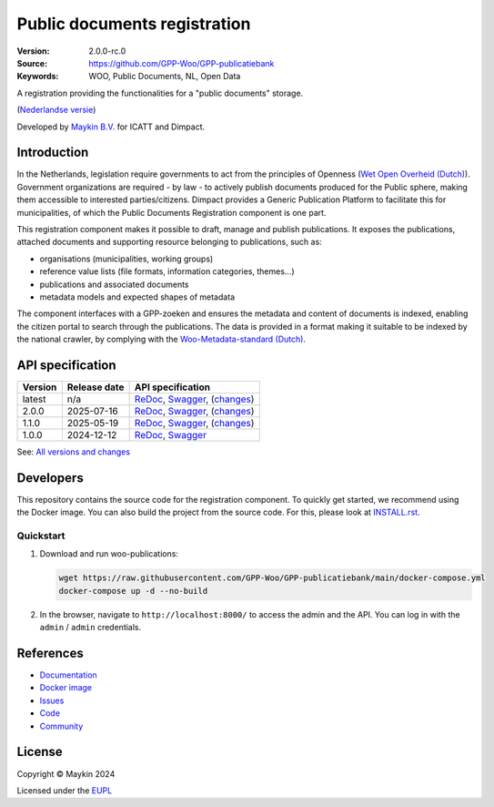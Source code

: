 =============================
Public documents registration
=============================

:Version: 2.0.0-rc.0
:Source: https://github.com/GPP-Woo/GPP-publicatiebank
:Keywords: WOO, Public Documents, NL, Open Data

|docs| |docker|

A registration providing the functionalities for a "public documents" storage.

(`Nederlandse versie`_)

Developed by `Maykin B.V.`_ for ICATT and Dimpact.

Introduction
============

In the Netherlands, legislation require governments to act from the principles of
Openness (`Wet Open Overheid (Dutch) <https://www.rijksoverheid.nl/onderwerpen/wet-open-overheid-woo>`_). Government organizations are required - by law - to actively
publish documents produced for the Public sphere, making them accessible to interested
parties/citizens. Dimpact provides a Generic Publication Platform to facilitate this for
municipalities, of which the Public Documents Registration component is one part.

This registration component makes it possible to draft, manage and publish publications.
It exposes the publications, attached documents and supporting resource belonging to
publications, such as:

* organisations (municipalities, working groups)
* reference value lists (file formats, information categories, themes...)
* publications and associated documents
* metadata models and expected shapes of metadata

The component interfaces with a GPP-zoeken and ensures the metadata and content
of documents is indexed, enabling the citizen portal to search through the publications.
The data is provided in a format making it suitable to be indexed by the national
crawler, by complying with the
`Woo-Metadata-standard (Dutch) <https://standaarden.overheid.nl/diwoo/metadata>`_.

API specification
=================

|oas|

==============  ==============  =============================
Version         Release date    API specification
==============  ==============  =============================
latest          n/a             `ReDoc <https://redocly.github.io/redoc/?url=https://raw.githubusercontent.com/GPP-Woo/GPP-publicatiebank/main/src/woo_publications/api/openapi.yaml>`_,
                                `Swagger <https://petstore.swagger.io/?url=https://raw.githubusercontent.com/GPP-Woo/GPP-publicatiebank/main/src/woo_publications/api/openapi.yaml>`_,
                                (`changes <https://github.com/GPP-Woo/GPP-publicatiebank/compare/2.0.0-rc.0..main>`_)
2.0.0           2025-07-16      `ReDoc <https://redocly.github.io/redoc/?url=https://raw.githubusercontent.com/GPP-Woo/GPP-publicatiebank/2.0.0-rc.0/src/woo_publications/api/openapi.yaml>`_,
                                `Swagger <https://petstore.swagger.io/?url=https://raw.githubusercontent.com/GPP-Woo/GPP-publicatiebank/2.0.0-rc.0/src/woo_publications/api/openapi.yaml>`_,
                                (`changes <https://github.com/GPP-Woo/GPP-publicatiebank/compare/1.2.0..2.0.0-rc.0>`_)
1.1.0           2025-05-19      `ReDoc <https://redocly.github.io/redoc/?url=https://raw.githubusercontent.com/GPP-Woo/GPP-publicatiebank/1.2.0/src/woo_publications/api/openapi.yaml>`_,
                                `Swagger <https://petstore.swagger.io/?url=https://raw.githubusercontent.com/GPP-Woo/GPP-publicatiebank/1.2.0/src/woo_publications/api/openapi.yaml>`_,
                                (`changes <https://github.com/GPP-Woo/GPP-publicatiebank/compare/1.0.0-rc.0..1.2.0>`_)
1.0.0           2024-12-12      `ReDoc <https://redocly.github.io/redoc/?url=https://raw.githubusercontent.com/GPP-Woo/GPP-publicatiebank/1.0.0-rc.0/src/woo_publications/api/openapi.yaml>`_,
                                `Swagger <https://petstore.swagger.io/?url=https://raw.githubusercontent.com/GPP-Woo/GPP-publicatiebank/1.0.0-rc.0/src/woo_publications/api/openapi.yaml>`_
==============  ==============  =============================

See: `All versions and changes <https://github.com/GPP-Woo/GPP-publicatiebank/blob/main/CHANGELOG.rst>`_


Developers
==========

|build-status| |coverage| |ruff| |docker| |python-versions|

This repository contains the source code for the registration component. To quickly
get started, we recommend using the Docker image. You can also build the
project from the source code. For this, please look at `INSTALL.rst <INSTALL.rst>`_.

Quickstart
----------

1. Download and run woo-publications:

   .. code:: bash

      wget https://raw.githubusercontent.com/GPP-Woo/GPP-publicatiebank/main/docker-compose.yml
      docker-compose up -d --no-build

2. In the browser, navigate to ``http://localhost:8000/`` to access the admin
   and the API. You can log in with the ``admin`` / ``admin`` credentials.


References
==========

* `Documentation <https://gpp-publicatiebank.readthedocs.io>`_
* `Docker image <https://github.com/GPP-Woo/GPP-publicatiebank/pkgs/container/gpp-publicatiebank>`_
* `Issues <https://github.com/GPP-Woo/GPP-publicatiebank/issues>`_
* `Code <https://github.com/GPP-Woo/GPP-publicatiebank>`_
* `Community <https://github.com/GPP-Woo>`_


License
=======

Copyright © Maykin 2024

Licensed under the EUPL_


.. _`Nederlandse versie`: README.rst

.. _`Maykin B.V.`: https://www.maykinmedia.nl

.. _`EUPL`: LICENSE.md

.. |build-status| image:: https://github.com/GPP-Woo/GPP-publicatiebank/actions/workflows/ci.yml/badge.svg
    :alt: Build status
    :target: https://github.com/GPP-Woo/GPP-publicatiebank/actions/workflows/ci.yml

.. |docs| image:: https://readthedocs.org/projects/gpp-publicatiebank/badge/?version=latest
    :target: https://gpp-publicatiebank.readthedocs.io/
    :alt: Documentation Status

.. |coverage| image:: https://codecov.io/github/GPP-Woo/GPP-publicatiebank/branch/main/graphs/badge.svg?branch=main
    :alt: Coverage
    :target: https://codecov.io/gh/GPP-Woo/GPP-publicatiebank

.. |ruff| image:: https://img.shields.io/endpoint?url=https://raw.githubusercontent.com/astral-sh/ruff/main/assets/badge/v2.json
    :target: https://github.com/astral-sh/ruff
    :alt: Ruff

.. |docker| image:: https://img.shields.io/docker/v/maykinmedia/woo-publications?sort=semver
    :alt: Docker image
    :target: https://hub.docker.com/r/maykinmedia/woo-publications

.. |python-versions| image:: https://img.shields.io/badge/python-3.12%2B-blue.svg
    :alt: Supported Python version

.. |oas| image:: https://github.com/GPP-Woo/GPP-publicatiebank/actions/workflows/oas.yml/badge.svg
    :alt: OpenAPI specification checks
    :target: https://github.com/GPP-Woo/GPP-publicatiebank/actions/workflows/oas.yml
